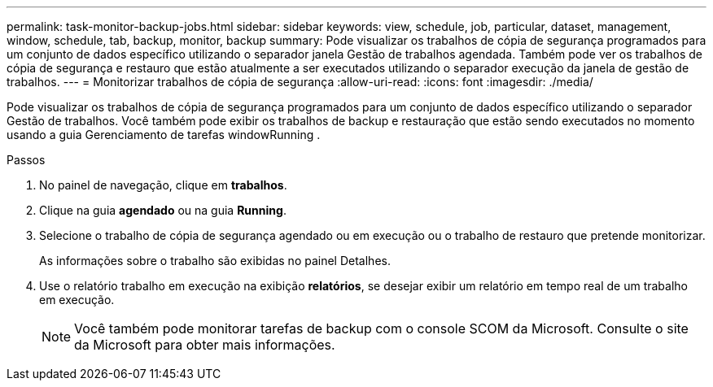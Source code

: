 ---
permalink: task-monitor-backup-jobs.html 
sidebar: sidebar 
keywords: view, schedule, job, particular, dataset, management, window, schedule, tab, backup, monitor, backup 
summary: Pode visualizar os trabalhos de cópia de segurança programados para um conjunto de dados específico utilizando o separador janela Gestão de trabalhos agendada. Também pode ver os trabalhos de cópia de segurança e restauro que estão atualmente a ser executados utilizando o separador execução da janela de gestão de trabalhos. 
---
= Monitorizar trabalhos de cópia de segurança
:allow-uri-read: 
:icons: font
:imagesdir: ./media/


[role="lead"]
Pode visualizar os trabalhos de cópia de segurança programados para um conjunto de dados específico utilizando o separador Gestão de trabalhos. Você também pode exibir os trabalhos de backup e restauração que estão sendo executados no momento usando a guia Gerenciamento de tarefas windowRunning .

.Passos
. No painel de navegação, clique em *trabalhos*.
. Clique na guia *agendado* ou na guia *Running*.
. Selecione o trabalho de cópia de segurança agendado ou em execução ou o trabalho de restauro que pretende monitorizar.
+
As informações sobre o trabalho são exibidas no painel Detalhes.

. Use o relatório trabalho em execução na exibição *relatórios*, se desejar exibir um relatório em tempo real de um trabalho em execução.
+

NOTE: Você também pode monitorar tarefas de backup com o console SCOM da Microsoft. Consulte o site da Microsoft para obter mais informações.


